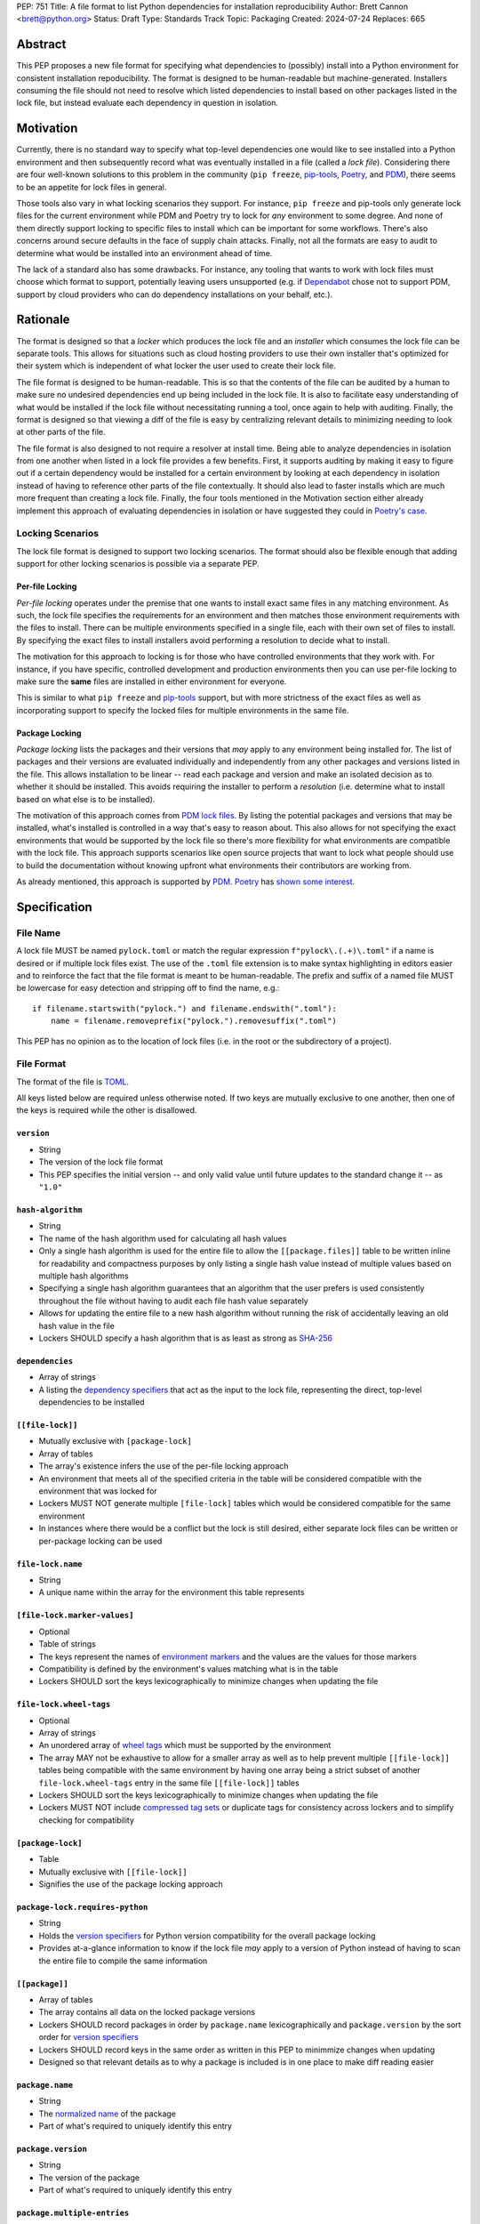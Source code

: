 PEP: 751
Title: A file format to list Python dependencies for installation reproducibility
Author: Brett Cannon <brett@python.org>
Status: Draft
Type: Standards Track
Topic: Packaging
Created: 2024-07-24
Replaces: 665

Abstract
========

This PEP proposes a new file format for specifying what dependencies to
(possibly) install into a Python environment for consistent installation
repoducibility. The format is designed to be human-readable but
machine-generated. Installers consuming the file should not need to resolve
which listed dependencies to install based on other packages listed in the lock
file, but instead evaluate each dependency in question in isolation.


Motivation
==========

Currently, there is no standard way to specify what top-level dependencies one
would like to see installed into a Python environment and then subsequently
record what was eventually installed in a file (called a *lock file*).
Considering there are four well-known solutions to this problem in the
community (``pip freeze``, pip-tools_, Poetry_, and PDM_), there seems to be an
appetite for lock files in general.

Those tools also vary in what locking scenarios they support. For instance,
``pip freeze`` and pip-tools only generate lock files for the current
environment while PDM and Poetry try to lock for *any* environment to some
degree. And none of them directly support locking to specific files to install
which can be important for some workflows. There's also concerns around secure
defaults in the face of supply chain attacks. Finally, not all the formats are
easy to audit to determine what would be installed into an environment ahead of
time.

The lack of a standard also has some drawbacks. For instance, any tooling that
wants to work with lock files must choose which format to support, potentially
leaving users unsupported (e.g. if Dependabot_ chose not to support PDM,
support by cloud providers who can do dependency installations on your behalf,
etc.).


Rationale
=========

The format is designed so that a *locker* which produces the lock file
and an *installer* which consumes the lock file can be separate tools. This
allows for situations such as cloud hosting providers to use their own installer
that's optimized for their system which is independent of what locker the user
used to create their lock file.

The file format is designed to be human-readable. This is
so that the contents of the file can be audited by a human to make sure no
undesired dependencies end up being included in the lock file. It is also to
facilitate easy understanding of what would be installed if the lock file
without necessitating running a tool, once again to help with auditing. Finally,
the format is designed so that viewing a diff of the file is easy by centralizing
relevant details to minimizing needing to look at other parts of the file.

The file format is also designed to not require a resolver at install time.
Being able to analyze dependencies in isolation from one another when listed in
a lock file provides a few benefits. First, it supports auditing by making it
easy to
figure out if a certain dependency would be installed for a certain environment
by looking at each dependency in isolation instead of having to reference other
parts of the file contextually. It should also lead to faster installs which are
much more frequent than creating a lock file. Finally, the four tools mentioned
in the Motivation section either already implement this approach of evaluating
dependencies in isolation or have suggested they could in
`Poetry's case <https://discuss.python.org/t/lock-files-again-but-this-time-w-sdists/46593/83>`__.


Locking Scenarios
-----------------

The lock file format is designed to support two locking scenarios. The format
should also be flexible enough that adding support for other locking scenarios
is possible via a separate PEP.


Per-file Locking
''''''''''''''''

*Per-file locking* operates under the premise that one wants to install exact
same files in any matching environment. As such, the lock file specifies the
requirements for an environment and then matches those environment requirements
with the files to install. There can be multiple environments specified in a
single file, each with their own set of files to install. By specifying the
exact files to install installers avoid performing a resolution to decide what
to install.

The motivation for this approach to locking is for those who have controlled
environments that they work with. For instance, if you have specific, controlled
development and production environments then you can use per-file locking to
make sure the **same** files are installed in either environment for everyone.

This is similar to what ``pip freeze`` and pip-tools_
support, but with more strictness of the exact files as well as incorporating
support to specify the locked files for multiple environments in the same file.


Package Locking
'''''''''''''''

*Package locking* lists the packages and their versions that *may* apply to any
environment being installed for. The list of packages and their versions are
evaluated individually and independently from any other packages and versions
listed in the file. This allows installation to be linear -- read each package
and version and make an isolated decision as to whether it should be installed.
This avoids requiring the installer to perform a *resolution* (i.e.
determine what to install based on what else is to be installed).

The motivation of this approach comes from
`PDM lock files <https://frostming.com/en/2024/pdm-lockfile/>`__. By listing the
potential packages and versions that may be installed, what's installed is
controlled in a way that's easy to reason about. This also allows for not
specifying the exact environments that would be supported by the lock file so
there's more flexibility for what environments are compatible with the lock
file. This approach supports scenarios like open source projects that want to
lock what people should use to build the documentation without knowing upfront
what environments their contributors are working from.

As already mentioned, this approach is supported by PDM_. Poetry_ has
`shown some interest <https://discuss.python.org/t/lock-files-again-but-this-time-w-sdists/46593/83>`__.


Specification
=============

File Name
---------

A lock file MUST be named ``pylock.toml`` or match the regular expression
``f"pylock\.(.+)\.toml"`` if a name is desired or if multiple lock files exist.
The use of the ``.toml`` file extension is to make syntax highlighting in
editors easier and to reinforce the fact that the file format is meant to be
human-readable. The prefix and suffix of a named file MUST be lowercase for easy
detection and stripping off to find the name, e.g.::

  if filename.startswith("pylock.") and filename.endswith(".toml"):
      name = filename.removeprefix("pylock.").removesuffix(".toml")

This PEP has no opinion as to the location of lock files (i.e. in the root or
the subdirectory of a project).


File Format
-----------

The format of the file is TOML_.

All keys listed below are required unless otherwise noted. If two keys are
mutually exclusive to one another, then one of the keys is required while the
other is disallowed.


``version``
'''''''''''

- String
- The version of the lock file format
- This PEP specifies the initial version -- and only valid value until future
  updates to the standard change it -- as ``"1.0"``


``hash-algorithm``
''''''''''''''''''

- String
- The name of the hash algorithm used for calculating all hash values
- Only a single hash algorithm is used for the entire file to allow the
  ``[[package.files]]`` table to be written inline for readability and
  compactness purposes by only listing a single hash value instead of multiple
  values based on multiple hash algorithms
- Specifying a single hash algorithm guarantees that an algorithm that the user
  prefers is used consistently throughout the file without having to audit
  each file hash value separately
- Allows for updating the entire file to a new hash algorithm without running
  the risk of accidentally leaving an old hash value in the file
- Lockers SHOULD specify a hash algorithm that is as least as strong as
  `SHA-256 <https://en.wikipedia.org/wiki/SHA-2>`__


``dependencies``
''''''''''''''''

- Array of strings
- A listing the `dependency specifiers`_ that act as the input to the lock file,
  representing the direct, top-level dependencies to be installed


``[[file-lock]]``
'''''''''''''''''

- Mutually exclusive with ``[package-lock]``
- Array of tables
- The array's existence infers the use of the per-file locking approach
- An environment that meets all of the specified criteria in the table will be
  considered compatible with the environment that was locked for
- Lockers MUST NOT generate multiple ``[file-lock]`` tables which would be
  considered compatible for the same environment
- In instances where there would be a conflict but the lock is still desired,
  either separate lock files can be written or per-package locking can be used


``file-lock.name``
''''''''''''''''''

- String
- A unique name within the array for the environment this table represents


``[file-lock.marker-values]``
'''''''''''''''''''''''''''''

- Optional
- Table of strings
- The keys represent the names of `environment markers`_ and the values are the
  values for those markers
- Compatibility is defined by the environment's values matching what is in the
  table
- Lockers SHOULD sort the keys lexicographically to minimize changes when
  updating the file


``file-lock.wheel-tags``
''''''''''''''''''''''''

- Optional
- Array of strings
- An unordered array of `wheel tags`_ which must be supported by the environment
- The array MAY not be exhaustive to allow for a smaller array as well as to
  help prevent multiple ``[[file-lock]]`` tables being compatible with the
  same environment by having one array being a strict subset of another
  ``file-lock.wheel-tags`` entry in the same file
  ``[[file-lock]]`` tables
- Lockers SHOULD sort the keys lexicographically to minimize changes when
  updating the file
- Lockers MUST NOT include
  `compressed tag sets <https://packaging.python.org/en/latest/specifications/platform-compatibility-tags/#compressed-tag-sets>`__
  or duplicate tags for consistency across lockers and to simplify checking for
  compatibility


``[package-lock]``
''''''''''''''''''

- Table
- Mutually exclusive with ``[[file-lock]]``
- Signifies the use of the package locking approach


``package-lock.requires-python``
''''''''''''''''''''''''''''''''

- String
- Holds the `version specifiers`_ for Python version compatibility for the
  overall package locking
- Provides at-a-glance information to know if the lock file *may* apply to a
  version of Python instead of having to scan the entire file to compile the
  same information


``[[package]]``
'''''''''''''''

- Array of tables
- The array contains all data on the locked package versions
- Lockers SHOULD record packages in order by ``package.name`` lexicographically
  and ``package.version`` by the sort order for `version specifiers`_
- Lockers SHOULD record keys in the same order as written in this PEP to
  minimmize changes when updating
- Designed so that relevant details as to why a package is included is
  in one place to make diff reading easier


``package.name``
''''''''''''''''

- String
- The `normalized name`_ of the package
- Part of what's required to uniquely identify this entry


``package.version``
'''''''''''''''''''

- String
- The version of the package
- Part of what's required to uniquely identify this entry


``package.multiple-entries``
''''''''''''''''''''''''''''

- Boolean
- If package locking via ``[package-lock]``, then the multiple entries for the
  same package MUST be mutually exclusive via ``package.marker`` (this is not
  required for per-file locking as the ``package.*.lock`` entries imply mutual
  exclusivity)
- Aids in auditing by knowing that there are multiple entries for the same
  package that may need to be considered


``package.description``
'''''''''''''''''''''''

- Optional
- String
- The package's ``Summary`` from its `core metadata`_
- Useful to help understand why a package was included in the file based on its
  purpose


``package.simple-repo-package-url``
'''''''''''''''''''''''''''''''''''

- Optional (although mutually exclusive with
  ``package.files.simple-repo-package-url``)
- String
- Stores the `project detail`_ URL from the `Simple Repository API`_
- Useful for generating Packaging URLs (aka *PURLs*)
- When possible, lockers SHOULD include this or
  ``package.files.simple-repo-package-url`` to assist with generating
  `software bill of materials`_ (aka SBOMs)


``package.marker``
''''''''''''''''''

- Optional
- String
- The `environment markers`_ expression which specifies whether this package and
  version applies to the environment
- Only applicable via ``[package-lock]`` and the package locking scenario
- The lack of this key means this package and version is required to be
  installed


``package.requires-python``
'''''''''''''''''''''''''''

- Optional
- String
- Holds the `version specifiers`_ for Python version compatibility for the
  package and version
- Useful for documenting why this package and version was included in the file
- Also helps document why the version restriction in
  ``package-lock.requires-python`` was chosen
- It should not provide useful information for installers as it would be
  captured by ``package-lock.requires-python`` and isn't relevant when
  ``[[file-lock]]`` is used


``package.dependents``
''''''''''''''''''''''

- Optional
- Array of strings
- A record of the packages that depend on this package and version
- Useful for analyzing why a package happens to be listed in the file
  for auditing purposes
- This does not provide information which influences installers


``package.dependencies``
''''''''''''''''''''''''

- Optional
- Array of strings
- A record the dependencies of the package and version
- Useful in analyzing why a package happens to be listed in the file
  for auditing purposes
- This does not provide information which influences the installer as
  ``[[file-lock]]`` specifies the exact files to use and ``[package-lock]``
  applicability is determined by ``package.marker``


``package.direct``
''''''''''''''''''

- Optional
- Boolean
- Represents whether the installation is via a `direct URL reference`_


``[[package.files]]``
'''''''''''''''''''''

- Must be specified if ``[package.vcs]`` is not
- Array of tables
- Tables can be written inline
- Represents the files to potentially install for the package and version


``package.files.name``
''''''''''''''''''''''

- String
- The file name
- Necessary for installers to decide what to install when using package locking


``package.files.lock``
''''''''''''''''''''''

- Required when ``[[file-lock]]`` is used
- Array of strings
- An array of ``file-lock.name`` values which signify that the file is to be
  installed when the corresponding ``[[file-lock]]`` table applies to the
  environment
- There MUST only be a single file with any one ``file-lock.name`` entry per
  package, regardless of version


``package.files.simple-repo-package-url``
'''''''''''''''''''''''''''''''''''''''''

- Optional (although mutually exclusive with
  ``package.simple-repo-package-url``)
- String
- The value has the same meaning as ``package.simple-repo-package-url``
- This key is avaible per-file to support :pep:`708` when some files override
  what's provided by another `Simple Repository API`_ index


``package.files.origin``
''''''''''''''''''''''''

- Optional
- String
- URI where the file was found when the lock file was generated
- Useful for documenting where the file came from and potentially where to look
  for the file if not already downloaded/available


``package.files.hash``
''''''''''''''''''''''

- String
- The hash value of the file contents using the hash algorithm specified by
  ``hash-algorithm``
- Used by installers to verify the file contents match what the locker worked
  with


``[package.vcs]``
'''''''''''''''''

- Must be specified if ``[[package.files]]`` is not (altough may be specified
  simultaneously with ``[[package.files]]``)
- Table representing the version control system containing the package and
  version


``package.vcs.type``
''''''''''''''''''''

- String
- The type of version control system used
- The valid values are specified by the
  `registered VCSs <https://packaging.python.org/en/latest/specifications/direct-url-data-structure/#registered-vcs>`__
  of the direct URL data structure


``package.vcs.origin``
''''''''''''''''''''''

- String
- The URI of where the repository was located when the lock file was generated


``package.vcs.commit``
''''''''''''''''''''''

- String
- The commit ID for the repository which represents the package and version
- The value MUST be immutable for the VCS for security purposes
  (e.g. no Git tags)


``package.vcs.lock``
'''''''''''''''''''''''''

- Required when ``[[file-lock]]`` is used
- An array of strings
- An array of ``file-lock.name`` values which signify that the repository at the
  specified commit is to be installed when the corresponding ``[[file-lock]]``
  table applies to the environment
- A name in the array may only appear if no file listed in
  ``package.files.lock`` contains the name for the same package, regardless of
  version


``package.directory``
'''''''''''''''''''''

- Optional and only valid when ``[package-lock]`` is specified
- String
- A local directory where a source tree for the package and version exists
- Not valid under ``[[file-lock]]`` as this PEP does not make an attempt to
  specify a mechanism for verifying file contents have not changed since locking
  was performed


``[[package.build-requires]]``
''''''''''''''''''''''''''''''

- Optional
- An array of tables whose structure matches that of ``[[package]]``
- Each entry represents a package and version to use when building the
  enclosing package and version
- Selection of which entries to use for an environment as the same as
  ``[[package]]`` itself, albeit only applying when installing the build
  back-end and its dependencies
- This helps with reproducibility of the building of a package by recording
  either what was or would have been used if the locker needed to build the
  package
- If the installer and user choose to install from source and this array is
  missing then the installer MAY choose to resolve what to install for building
  at install time, otherwise the installer MUST raise an error


``[package.tool]``
''''''''''''''''''

- Optional
- Same usage as that of the equivalent table from the
  `pyproject.toml specification`_


``[tool]``
''''''''''

- Optional
- Same usage as that of the equivalent table from the
  `pyproject.toml specification`_


Expectations for Lockers
------------------------

- When creating a lock file for ``[package-lock]``, the locker SHOULD read
  the metadata of **all** files that end up being listed in
  ``[[package.files]]`` to make sure all potential metadata cases are covered
- If a locker chooses not to check every file for its metadata, the tool MUST
  either provide the user with the option to have all files checked (whether
  that is opt-in or out is left up to the tool), or the user is somehow notified
  that such a standards-violating shortcut is being taken (whether this is by
  documentation or at runtime is left to the tool)
- Lockers MAY want to provide a way to let users provide the information
  necessary to install for multiple environments at once when doing per-file
  locking, e.g. supporting a JSON file format which specifies wheel tags and
  marker values much like in ``[[file-lock]]`` for which multiple files can be
  specified, which could then be directly recorded in the corresponding
  ``[[file-lock]]`` table (if it allowed for unambiguous per-file locking
  environment selection)

.. code-block:: JSON

    {
        "marker-values": {"<marker>": "<value>"},
        "wheel-tags": ["<tag>"]
    }


Expectations for Installers
---------------------------

- Installers MAY support installation of non-binary files
  (i.e. source distributions, source trees, and VCS), but are not required to
- Installers MUST provide a way to avoid non-binary file installation for
  reproducibility and security purposes
- Installers SHOULD make it opt-in for using non-binary file installation to
  facilitate a secure-by-default approach
- Under per-file locking, if what to install is ambiguous then the installer
  MUST raise an error


Installing for per-file locking
'''''''''''''''''''''''''''''''

An example workflow is:

- Iterate through each ``[[file-lock]]`` table to find the one that applies to
  the environment being installed for
- If no compatible environment is found an error MUST be raised
- If multiple environments are found to be compatible then an error MUST be raised
- For the compatible environment, iterate through each entry in ``[[package]]``
- For each ``[[package]]`` entry, iterate through ``[[package.files]]`` to look
- for any files with ``file-lock.name`` listed in ``package.files.lock``
- If a file is found with a matching lock name, add it to the list of candidate
  files to insntall and move on to the next ``[[package]]`` entry
- If no file is found then check if ``package.vcs.lock`` contains a match (no
  match is also acceptable)
- If a ``[[package.files]]`` contains multiple matching entries an error MUST
  be raised due to ambiguity for what is to be installed
- If multiple ``[[package]]`` entries for the same package have matching files
  an error MUST be raised due to ambiguity for what is to be installed
- Find and verify the candidate files and/or CVS entries based on their hash or
  commit ID as appropriate
- If a source distribution or VCS was selected and
  ``[[package.build-requires]]`` exists, then repeat the above process as
  appropriate to install the build dependencies necessary to build the package
- Install the candidate files


Installing for package locking
''''''''''''''''''''''''''''''

An example workflow is:

- Verify that the environment is compatible with
  ``package-lock.requires-python``; if it isn't an error MUST be raised
- Iterate through each entry in ``[package]]``
- For each entry, if there's a ``package.marker`` key, evaluate the expression
  - If the expression is false, then move on
  - Otherwise the package entry must be installed somehow
- Iterate through the files listed in ``[[package.files]]``, looking for the
  "best" file to install
- If no file is found, check for ``[package.vcs]``
- If not match is found, an error MUST be raised
- Find and verify the selected files and/or CVS entries based on their hash or
  commit ID as appropriate
- If the match is a source distribution or VCS and
  ``[[package.build-requires]]`` is provided, repeat the above as appropriate to
  build the package
- Install the selected files


Backwards Compatibility
=======================

Because there is no preexisting lock file format, there are no explicit
backwards-compatibility concerns in terms of Python packaging standards.

As for packaging tools themselves, that will be a per-tool decision. For tools
that don't document their lock file format, they could choose to simply start
using the format internally and then transition to saving their lock files with
a name supported by this PEP. For tools with a preexisting, documented format,
they could provide an option to choose which format to emit.


Security Implications
=====================

The hope is that by standardizing on a lock file format that starts from a
security-first posture it will help make overall packaging installation safer.
However, this PEP does not solve all potential security concerns.

One potential concern is tampering with a lock file. If a lock file is not kept
in source control and properly audited, a bad actor could change the file in
nefarious ways (e.g. point to a malware version of a package). Tampering could
also occur in transit to e.g. a cloud provider who will perform an installation
on the user's behalf. Both could be mitigated by signing the lock file either
within the file in a ``[tool]`` entry or via a side channel external to the lock
file itself.

This PEP does not do anything to prevent a user from installing an incorrect
package. While including many details to help in audting a package's inclusion,
there isn't any mechanism to stop e.g. name confusion attacks via typosquatting.
Lockers may be able to provide some UX to help with this (e.g. by providing
download counts for a package).


How to Teach This
=================

Users should be informed that when they ask to install some package, that
package may have its own dependencies, those dependencies may have dependencies,
and so on. Without writing down what gets installed as part of installing the
package they requested, things could change from underneatch them (e.g. package
versions). Changes to the underlying dependencies can lead to accidental
breakage of their code. Lock files help deal with that by providing a way to
write down what was installed.

Having what to install written down also helps in collabortaing with others. By
agreeing to a lock file's contents, everyone to end up with the same packages
installed. This helps make sure no one relies on e.g. an API that's only
available in a certain version that not everyone working on the project has
installed.

Lock files also help with security by making sure you always get the same files
installed and not a malicious one that someone may have slipped in. It also
lets one be more deliberate in upgrading their dependencies and thus making sure
the change is on purpose and not one slipped in by a bad actor.


Reference Implementation
========================

A rough proof-of-concept for per-file locking can be found at
https://github.com/brettcannon/mousebender/tree/pep . An example lock file can
be seen at
https://github.com/brettcannon/mousebender/blob/pep/pylock.example.toml .

For per-package locking, PDM_ indirectly proves the approach works as this PEP
maintains equivalent data as PDM does for its lock files (whose format was
inspired by Poetry_). Some of the details of PDM's approach are covered in
https://frostming.com/en/2024/pdm-lockfile/ and
https://frostming.com/en/2024/pdm-lock-strategy/ .


Rejected Ideas
==============

Only support package locking
----------------------------

At one point it was suggested to skip per-file locking and only support package
locking as the former was not explicitly supported in the larger Python
ecosystem while the latter was. But because this PEP has taken the position
that security is important and per-file locking is the more secure of the two
options, leaving out per-file locking was never considered.


Specifying a new core metadata version that requires consistent metadata across files
-------------------------------------------------------------------------------------

At one point, to handle the issue of metadata varying between files and thus
require examining every released file for a package and version for accurate
locking results, the idea was floated to introduce a new core metadata version
which would require all metadata for all wheel files be the same for a single
version of a package. Ultimately, though, it was deemed unnecessary as this PEP
will put pressure on people to make files consistent for performance reasons or
to make indexes provide all the metadata separate from the wheel files
themselves. As well, there's no easy enforcement mechanism, and so community
expectation would work as well as a new metadata version.


Have the installer do dependency resolution
-------------------------------------------

In order to support a format more akin to how Poetry worked when this PEP was
drafted, it was suggested that lockers effectively record the packages and their
versions which may be necessary to make an install work in any possible
scenario, and then the installer resolves what to install. But since that
complicates auditing a lock file by requiring much more mental effort to know
what packages may be installed in any given scenario. Also, one of the Poetry
developers
`suggested <https://discuss.python.org/t/lock-files-again-but-this-time-w-sdists/46593/83>`__
that markers as represented in the package locking approach of this PEP may be
sufficient to cover the needs of Poetry. Not having the installer do a
resolution also simplifies their implementation, centralizing complexity in
lockers.


Requiring specific hash algorithm support
'''''''''''''''''''''''''''''''''''''''''

It was proposed to require a baseline hash algorithm for the files. This was
rejected as no other Python packaging specification requires specific hash
algorithm support. As well, the minimum hash algorithm suggested may eventually
become an outdated/unsafe suggetion, requiring further updates. In order to
promote using the best algorithm at all times, no baseline is provided to avoid
simply defaulting to the baseline in tools without considering the security
ramifications of that hash algorithm.


File naming
-----------

Using ``*.pylock.toml`` as the file name
''''''''''''''''''''''''''''''''''''''''

It was proposed to put the ``pylock`` constant part of the file name after the
identifier for the purpose of the lock file. It was decided not to do this so
that lock files would sort together when looking at directory contents instead
of purely based on their purpose which could spread them out in a directory.


Using ``*.pylock`` as the file name
'''''''''''''''''''''''''''''''''''

Not using ``.toml`` as the file extension and instead making it ``.pylock``
itself was proposed. This was decided against so that code editors would know
how to provide syntax highlighting to a lock file without having special
knowledge about the file extension.


Not having a naming convention for the file
'''''''''''''''''''''''''''''''''''''''''''

Having not requirements or guidance for a lock file's name was considered, but
ultimately rejected. By having a standardized naming convention it makes it easy
to identify a lock file for both a human and a code editor. This helps
facilitate discovery when e.g. a tool wants to know all of the lock files that
are available.


File format
-----------

Use JSON over TOML
''''''''''''''''''

Since having a format that is machine-writable was a goal of this PEP, it was
suggested to use JSON. But it was deemed less human-readable than TOML while
not improving on the machine-writable aspect enough to warrant the change.


Use YAML over TOML
''''''''''''''''''

Some argued that YAML met the machine-writable/human-readable requirement in a
better way than TOML. But as that's subjective and ``pyproject.toml`` already
existed as the human-writable file used by Python packaging standards it was
deemed more important to keep using TOML.


Other keys
----------

Multiple hashes per file
''''''''''''''''''''''''

An initial version of this PEP proposed supporting multiple hashes per file. The
idea was to allow one to choose which hashing algorithm they wanted to go with
when installing. But upon reflection it seemed like an unnecessary complication
as there was no guarantee the hashes provided would satisfy the user's needs.
As well, if the single hash algorithm used in the lock file wasn't sufficient,
rehashing the files involved as a way to migrate to a different algorithm didn't
seem insurmountable.


Hashing the contents of the lock file itself
''''''''''''''''''''''''''''''''''''''''''''

Hashing the contents of the bytes of the file and storing hash value within the
file itself was proposed at some point. This was removed to make it easier
when merging changes to the lock file as each merge would have to recalculate
the hash value to avoid a merge conflict.

Hashing the semantic contents of the file was also proposed, but it would lead
to the same merge conflict issue.

Regardless of which contents were hashed, either approach could have the hash
value stored outside of the file if such a hash was desired.


Recording the creation date of the lock file
''''''''''''''''''''''''''''''''''''''''''''

To know how potentially stale the lock file was, an earlier proposal suggested
recording the creation date of the lock file. But for some same merge conflict
reasons as storing the hash of the file contents, this idea was dropped.


Recording the packaged indexes used
'''''''''''''''''''''''''''''''''''

Recording what package indexes were used by the locker to decide what to lock
for was considered. In the end, though, it was rejected as it was deemed
unnecessary bookkeeping.


Open Issues
===========

N/A


Acknowledgements
================

Thanks to everyone who participated in the discussions in
https://discuss.python.org/t/lock-files-again-but-this-time-w-sdists/46593/,
especially Alyssa Coghlan who probably caused the biggest structural shifts from
the initial proposal.

Also thanks to Randy Döring, Seth Michael Larson, Paul Moore, and Ofek Lev for
providing feedback on a draft version of this PEP.


Copyright
=========

This document is placed in the public domain or under the
CC0-1.0-Universal license, whichever is more permissive.


.. _core metadata: https://packaging.python.org/en/latest/specifications/core-metadata/
.. _Dependabot: https://docs.github.com/en/code-security/dependabot
.. _dependency specifiers: https://packaging.python.org/en/latest/specifications/dependency-specifiers/
.. _direct URL reference: https://packaging.python.org/en/latest/specifications/direct-url/
.. _environment markers: https://packaging.python.org/en/latest/specifications/dependency-specifiers/#environment-markers
.. _normalized name: https://packaging.python.org/en/latest/specifications/name-normalization/#name-normalization
.. _PDM: https://pypi.org/project/pdm/
.. _pip-tools: https://pypi.org/project/pip-tools/
.. _Poetry: https://python-poetry.org/
.. _project detail: https://packaging.python.org/en/latest/specifications/simple-repository-api/#project-detail
.. _pyproject.toml specification: https://packaging.python.org/en/latest/specifications/pyproject-toml/#pyproject-toml-specification
.. _Simple Repository API: https://packaging.python.org/en/latest/specifications/simple-repository-api/
.. _software bill of materials: https://www.cisa.gov/sbom
.. _TOML: https://toml.io/
.. _version specifiers: https://packaging.python.org/en/latest/specifications/version-specifiers/
.. _wheel tags: https://packaging.python.org/en/latest/specifications/platform-compatibility-tags/
